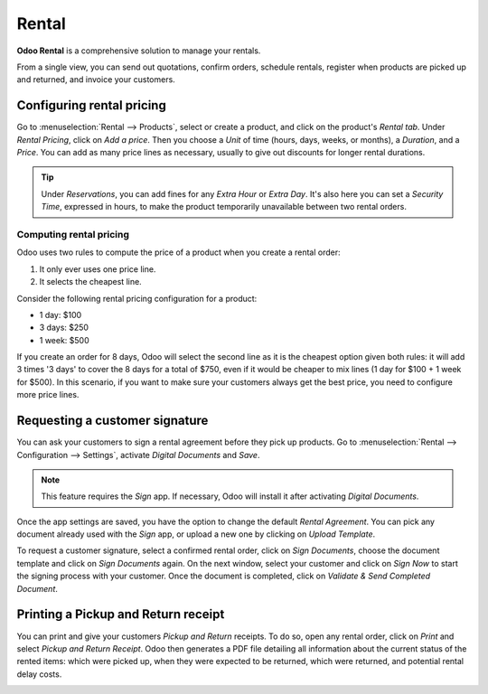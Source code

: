 ======
Rental
======

**Odoo Rental** is a comprehensive solution to manage your rentals.

From a single view, you can send out quotations, confirm orders, schedule rentals, register when
products are picked up and returned, and invoice your customers.

.. seealso::
   - `Odoo Rental: product page <https://www.odoo.com/app/rental>`_

Configuring rental pricing
==========================

Go to :menuselection:`Rental --> Products`, select or create a product, and click on the
product's *Rental tab*. Under *Rental Pricing*, click on *Add a price*. Then you choose a *Unit*
of time (hours, days, weeks, or months), a *Duration*, and a *Price*. You can add as many price
lines as necessary, usually to give out discounts for longer rental durations.

.. image:: rental/rental-pricing-example.png
   :align: center
   :alt: Example of rental pricing configuration in Odoo Rental

.. tip::
   Under *Reservations*, you can add fines for any *Extra Hour* or *Extra Day*. It's also here you
   can set a *Security Time*, expressed in hours, to make the product temporarily unavailable
   between two rental orders.

Computing rental pricing
------------------------

Odoo uses two rules to compute the price of a product when you create a rental order:

#. It only ever uses one price line.
#. It selects the cheapest line.

Consider the following rental pricing configuration for a product:

- 1 day: $100
- 3 days: $250
- 1 week: $500

If you create an order for 8 days, Odoo will select the second line as it is the cheapest option
given both rules: it will add 3 times '3 days' to cover the 8 days for a total of $750, even if
it would be cheaper to mix lines (1 day for $100 + 1 week for $500). In this scenario, if you
want to make sure your customers always get the best price, you need to configure more price lines.

Requesting a customer signature
===============================

You can ask your customers to sign a rental agreement before they pick up products. Go to
:menuselection:`Rental --> Configuration --> Settings`, activate *Digital Documents*
and *Save*.

.. image:: rental/digital-documents-settings.png
   :align: center
   :alt: Digital Documents settings in Odoo Rental

.. note::
   This feature requires the *Sign* app. If necessary, Odoo will install it after activating
   *Digital Documents*.

Once the app settings are saved, you have the option to change the default *Rental Agreement*. You
can pick any document already used with the *Sign* app, or upload a new one by clicking on
*Upload Template*.

To request a customer signature, select a confirmed rental order, click on *Sign Documents*,
choose the document template and click on *Sign Documents* again. On the next window, select your
customer and click on *Sign Now* to start the signing process with your customer. Once the
document is completed, click on *Validate & Send Completed Document*.

Printing a Pickup and Return receipt
====================================

You can print and give your customers *Pickup and Return* receipts. To do so, open any rental
order, click on *Print* and select *Pickup and Return Receipt*. Odoo then generates a PDF file
detailing all information about the current status of the rented items: which were picked up,
when they were expected to be returned, which were returned, and potential rental delay costs.

.. image:: rental/print-receipt.png
   :align: center
   :alt: Printing a Pickup and Return receipt in Odoo Rental